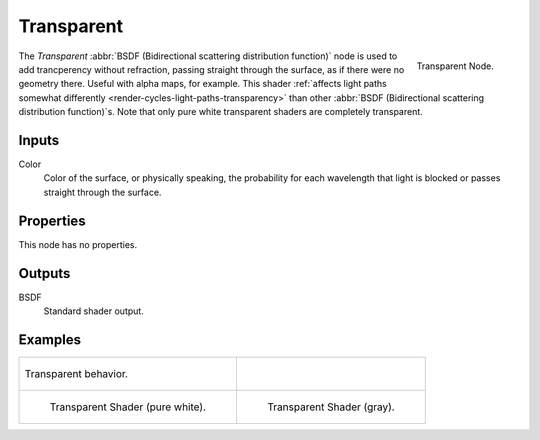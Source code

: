 
***********
Transparent
***********

.. figure:: /images/cycles_nodes_shader_transparent.png
   :align: right
   :width: 150px

   Transparent Node.

The *Transparent* :abbr:`BSDF (Bidirectional scattering distribution function)`
node is used to add trancperency without refraction, passing straight through the surface,
as if there were no geometry there. Useful with alpha maps, for example.
This shader :ref:`affects light paths somewhat differently <render-cycles-light-paths-transparency>`
than other :abbr:`BSDF (Bidirectional scattering distribution function)`\ s.
Note that only pure white transparent shaders are completely transparent.


Inputs
======

Color
   Color of the surface, or physically speaking,
   the probability for each wavelength that light is blocked or passes straight through the surface.


Properties
==========

This node has no properties.


Outputs
=======

BSDF
   Standard shader output.


Examples
========

.. list-table::

   * - .. figure:: /images/cycles_nodes_shader_transparent_behavior.png
          :align: center

          Transparent behavior.

     - ..

   * - .. figure:: /images/cycles_nodes_shader_transparent_example.jpg

          Transparent Shader (pure white).

     - .. figure:: /images/cycles_nodes_shader_transparent_example_dark.jpg

          Transparent Shader (gray).
